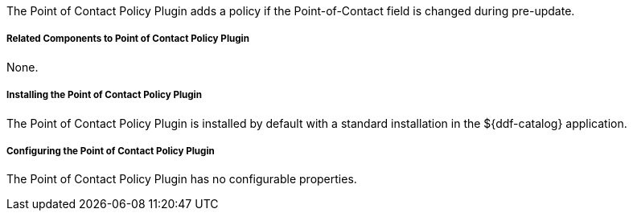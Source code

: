 :type: plugin
:status: published
:title: Point of Contact Policy Plugin
:link: _point_of_contact_policy_plugin
:plugintypes: policy
:summary: Adds a policy if Point of Contact is updated.

The Point of Contact Policy Plugin adds a policy if the Point-of-Contact field is changed during pre-update.

===== Related Components to Point of Contact Policy Plugin

None.

===== Installing the Point of Contact Policy Plugin

The Point of Contact Policy Plugin is installed by default with a standard installation in the ${ddf-catalog} application.

===== Configuring the Point of Contact Policy Plugin

The Point of Contact Policy Plugin has no configurable properties.
